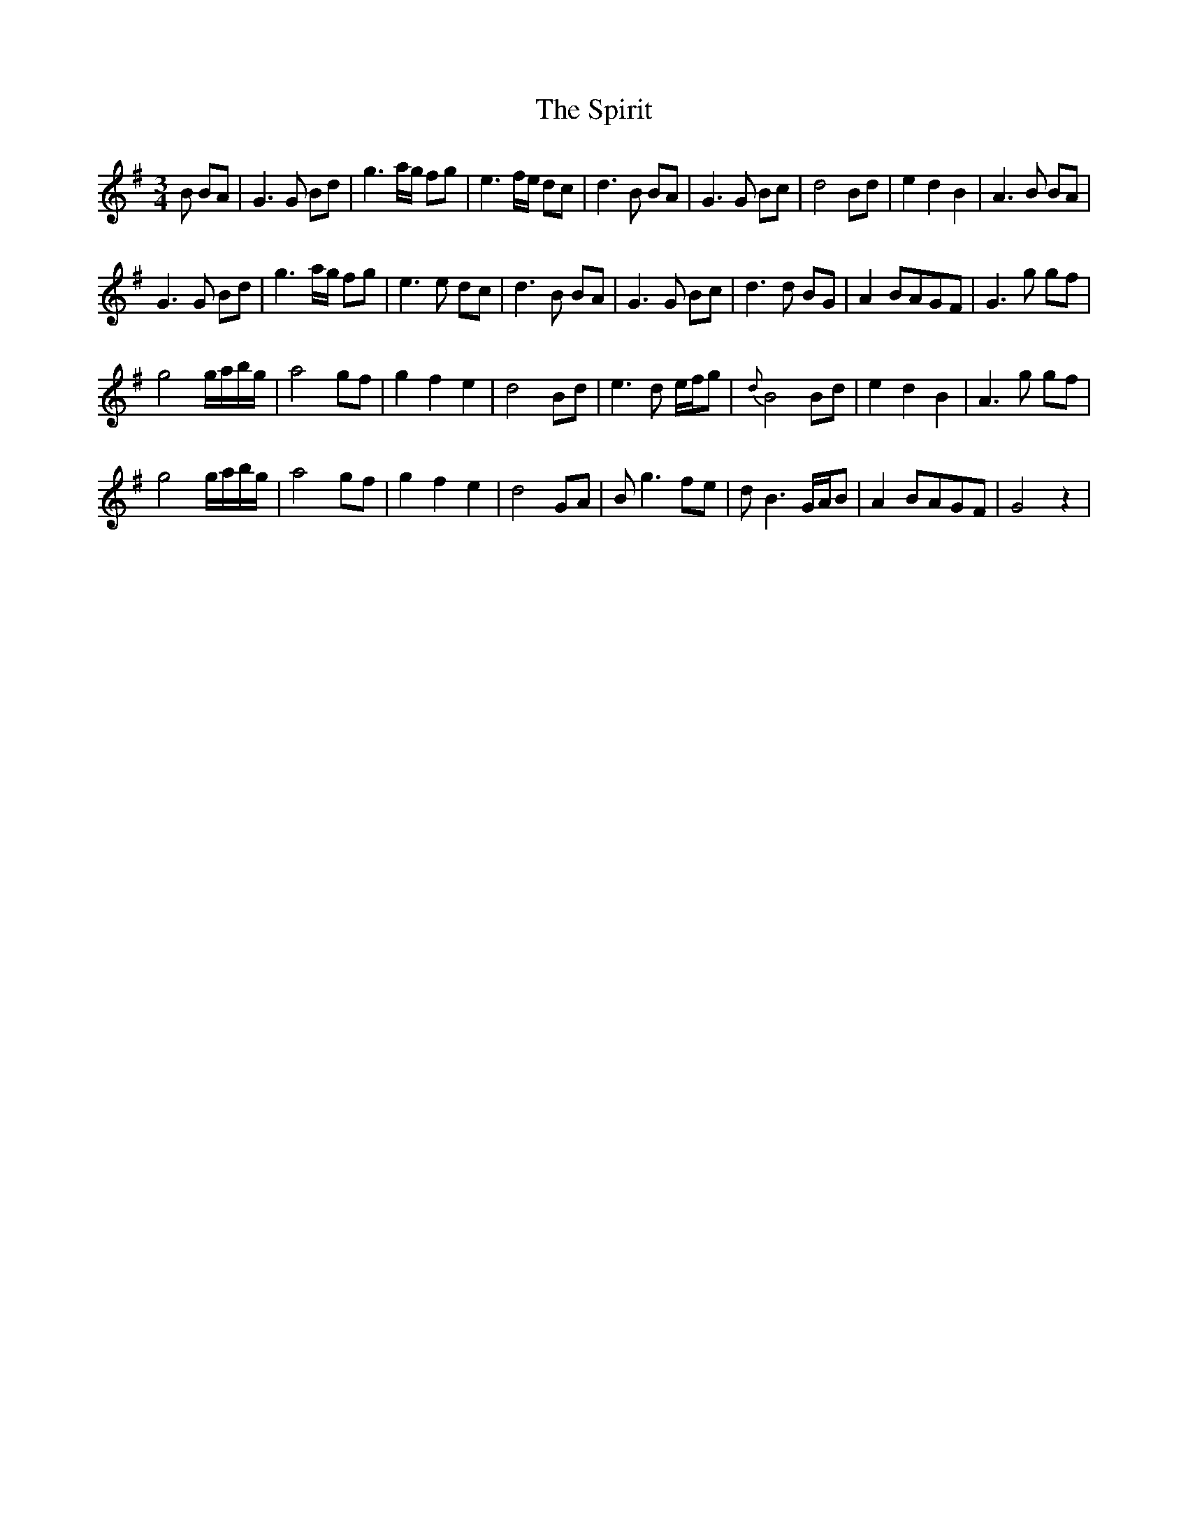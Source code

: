 X: 38072
T: Spirit, The
R: waltz
M: 3/4
K: Gmajor
B BA|G3 G Bd|g3 a/g/ fg|e3 f/e/ dc|d3 B BA|G3 G Bc|d4 Bd|e2 d2 B2|A3 B BA|
G3 G Bd|g3 a/g/ fg|e3 e dc|d3 B BA|G3 G Bc|d3 d BG|A2 BAGF|G3 g gf|
g4g/a/b/g/|a4 gf|g2 f2 e2|d4 Bd|e3 d e/f/g|{d}B4 Bd|e2 d2 B2|A3 g gf|
g4g/a/b/g/|a4 gf|g2 f2 e2|d4 GA|B g3 fe|d B3 G/A/B|A2 BAGF|G4z2|

